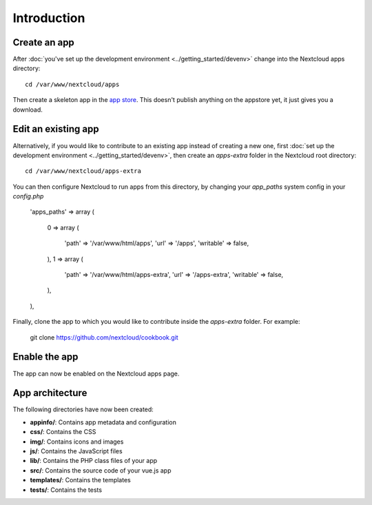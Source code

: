 ============
Introduction
============

Create an app
-------------

.. sectionauthor:: Bernhard Posselt <dev@bernhard-posselt.com>

After :doc:`you've set up the development environment <../getting_started/devenv>` change into the Nextcloud apps directory::

    cd /var/www/nextcloud/apps

Then create a skeleton app in the `app store <https://apps.nextcloud.com/developer/apps/generate>`_. This doesn't publish anything on the appstore yet, it just gives you a download.

Edit an existing app
--------------------

Alternatively, if you would like to contribute to an existing app instead of creating a new one, first :doc:`set up the development environment <../getting_started/devenv>`, then create an `apps-extra` folder in the Nextcloud root directory::

    cd /var/www/nextcloud/apps-extra
    
You can then configure Nextcloud to run apps from this directory, by changing your `app_paths` system config in your `config.php`

    'apps_paths' => 
    array (
      0 => 
      array (
        'path' => '/var/www/html/apps',
        'url' => '/apps',
        'writable' => false,
      ),
      1 => 
      array (
        'path' => '/var/www/html/apps-extra',
        'url' => '/apps-extra',
        'writable' => false,
      ),
    ),
    
Finally, clone the app to which you would like to contribute inside the `apps-extra` folder. For example:

    git clone https://github.com/nextcloud/cookbook.git 

Enable the app
--------------
The app can now be enabled on the Nextcloud apps page.

App architecture
----------------
The following directories have now been created:

* **appinfo/**: Contains app metadata and configuration
* **css/**: Contains the CSS
* **img/**: Contains icons and images
* **js/**: Contains the JavaScript files
* **lib/**: Contains the PHP class files of your app
* **src/**: Contains the source code of your vue.js app
* **templates/**: Contains the templates
* **tests/**: Contains the tests
